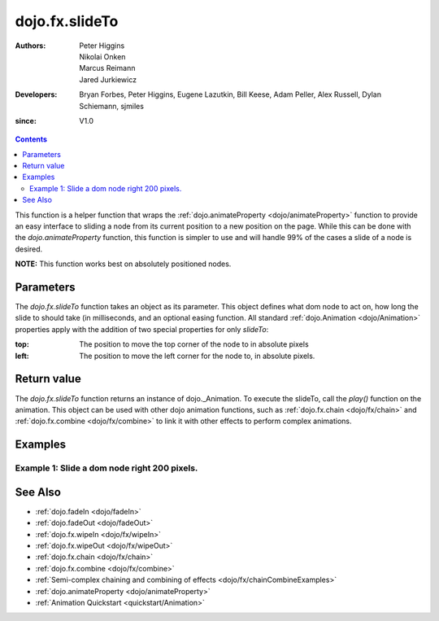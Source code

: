 .. _dojo/fx/slideTo:

===============
dojo.fx.slideTo
===============

:Authors: Peter Higgins, Nikolai Onken, Marcus Reimann, Jared Jurkiewicz
:Developers: Bryan Forbes, Peter Higgins, Eugene Lazutkin, Bill Keese, Adam Peller, Alex Russell, Dylan Schiemann, sjmiles
:since: V1.0

.. contents ::
    :depth: 2

This function is a helper function that wraps the :ref:`dojo.animateProperty <dojo/animateProperty>` function to provide an easy interface to sliding a node from its current position to a new position on the page.  While this can be done with the *dojo.animateProperty* function, this function is simpler to use and will handle 99% of the cases a slide of a node is desired.

**NOTE:** This function works best on absolutely positioned nodes.

Parameters
==========

The *dojo.fx.slideTo* function takes an object as its parameter.  This object defines what dom node to act on, how long the slide to should take (in milliseconds, and an optional easing function. All standard :ref:`dojo.Animation <dojo/Animation>` properties apply with the addition of two special properties for only *slideTo*:

:top:  The position to move the top corner of the node to in absolute pixels
:left:  The position to move the left corner for the node to, in absolute pixels.


Return value
============

The *dojo.fx.slideTo* function returns an instance of dojo._Animation.  To execute the slideTo, call the *play()* function on the animation.  This object can be used with other dojo animation functions, such as :ref:`dojo.fx.chain <dojo/fx/chain>` and :ref:`dojo.fx.combine <dojo/fx/combine>` to link it with other effects to perform complex animations.

Examples
========

Example 1:  Slide a dom node right 200 pixels.
----------------------------------------------

.. code-example ::
  
  .. js ::

      dojo.require("dijit.form.Button");
      dojo.require("dojo.fx");
      function basicSlideToSetup(){
         // Function linked to the button to trigger the slide.
         function slideIt(amt){
            var slideArgs = {
              node: "basicNode",
              top: (dojo.marginBox("basicNode").t).toString(),
              left: (dojo.marginBox("basicNode").l + amt).toString(),
              unit: "px"
            };
            dojo.fx.slideTo(slideArgs).play();
         }
         dojo.connect(dijit.byId("slideRightButton"), "onClick", dojo.partial(slideIt, 200));
         dojo.connect(dijit.byId("slideLeftButton"), "onClick", dojo.partial(slideIt, -200));
      }
      dojo.ready(basicSlideToSetup);

  .. html ::

    <button data-dojo-type="dijit/form/Button" id="slideLeftButton">Slide It Left!</button><button data-dojo-type="dijit/form/Button" id="slideRightButton">Slide It Right!</button>
    <br>
    <br>
    <div style="width: 100%; height: 120px;">
      <div id="basicNode" style="width: 100px; height: 100px; background-color: red; position: absolute;"></div>
    </div>


See Also
========

* :ref:`dojo.fadeIn <dojo/fadeIn>`
* :ref:`dojo.fadeOut <dojo/fadeOut>`
* :ref:`dojo.fx.wipeIn <dojo/fx/wipeIn>`
* :ref:`dojo.fx.wipeOut <dojo/fx/wipeOut>`
* :ref:`dojo.fx.chain <dojo/fx/chain>`
* :ref:`dojo.fx.combine <dojo/fx/combine>`
* :ref:`Semi-complex chaining and combining of effects <dojo/fx/chainCombineExamples>`
* :ref:`dojo.animateProperty <dojo/animateProperty>`
* :ref:`Animation Quickstart <quickstart/Animation>`
